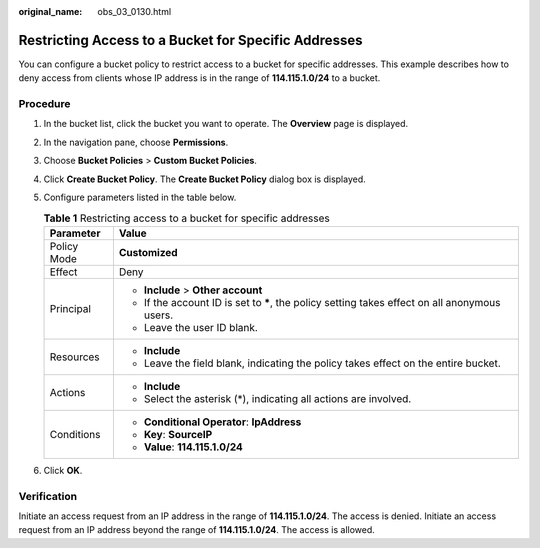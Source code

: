 :original_name: obs_03_0130.html

.. _obs_03_0130:

Restricting Access to a Bucket for Specific Addresses
=====================================================

You can configure a bucket policy to restrict access to a bucket for specific addresses. This example describes how to deny access from clients whose IP address is in the range of **114.115.1.0/24** to a bucket.

Procedure
---------

#. In the bucket list, click the bucket you want to operate. The **Overview** page is displayed.
#. In the navigation pane, choose **Permissions**.
#. Choose **Bucket Policies** > **Custom Bucket Policies**.
#. Click **Create Bucket Policy**. The **Create Bucket Policy** dialog box is displayed.
#. Configure parameters listed in the table below.

   .. table:: **Table 1** Restricting access to a bucket for specific addresses

      +-----------------------------------+------------------------------------------------------------------------------------------------+
      | Parameter                         | Value                                                                                          |
      +===================================+================================================================================================+
      | Policy Mode                       | **Customized**                                                                                 |
      +-----------------------------------+------------------------------------------------------------------------------------------------+
      | Effect                            | Deny                                                                                           |
      +-----------------------------------+------------------------------------------------------------------------------------------------+
      | Principal                         | -  **Include** > **Other account**                                                             |
      |                                   | -  If the account ID is set to **\***, the policy setting takes effect on all anonymous users. |
      |                                   | -  Leave the user ID blank.                                                                    |
      +-----------------------------------+------------------------------------------------------------------------------------------------+
      | Resources                         | -  **Include**                                                                                 |
      |                                   | -  Leave the field blank, indicating the policy takes effect on the entire bucket.             |
      +-----------------------------------+------------------------------------------------------------------------------------------------+
      | Actions                           | -  **Include**                                                                                 |
      |                                   | -  Select the asterisk (*), indicating all actions are involved.                               |
      +-----------------------------------+------------------------------------------------------------------------------------------------+
      | Conditions                        | -  **Conditional Operator**: **IpAddress**                                                     |
      |                                   | -  **Key**: **SourceIP**                                                                       |
      |                                   | -  **Value**: **114.115.1.0/24**                                                               |
      +-----------------------------------+------------------------------------------------------------------------------------------------+

#. Click **OK**.

Verification
------------

Initiate an access request from an IP address in the range of **114.115.1.0/24**. The access is denied. Initiate an access request from an IP address beyond the range of **114.115.1.0/24**. The access is allowed.
